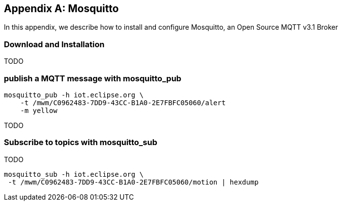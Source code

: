[[appendix_mosquitto]]
[appendix]
== Mosquitto

[role="lead"]
In this appendix, we describe how to install and configure Mosquitto, an Open Source MQTT v3.1 Broker

=== Download and Installation

TODO

=== publish a MQTT message with +mosquitto_pub+

[source]
----
mosquitto_pub -h iot.eclipse.org \
    -t /mwm/C0962483-7DD9-43CC-B1A0-2E7FBFC05060/alert
    -m yellow
----

TODO

=== Subscribe to topics with +mosquitto_sub+

TODO

[source]
----
mosquitto_sub -h iot.eclipse.org \
 -t /mwm/C0962483-7DD9-43CC-B1A0-2E7FBFC05060/motion | hexdump
----
